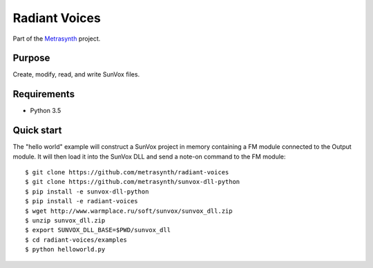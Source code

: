 Radiant Voices
==============

|buildstatus| |docs|

Part of the Metrasynth_ project.

.. _Metrasynth: https://metrasynth.github.io/


Purpose
-------

Create, modify, read, and write SunVox files.


Requirements
------------

- Python 3.5


Quick start
-----------

The "hello world" example will construct a SunVox project in memory
containing a FM module connected to the Output module.
It will then load it into the SunVox DLL and send a note-on command to the
FM module::

    $ git clone https://github.com/metrasynth/radiant-voices
    $ git clone https://github.com/metrasynth/sunvox-dll-python
    $ pip install -e sunvox-dll-python
    $ pip install -e radiant-voices
    $ wget http://www.warmplace.ru/soft/sunvox/sunvox_dll.zip
    $ unzip sunvox_dll.zip
    $ export SUNVOX_DLL_BASE=$PWD/sunvox_dll
    $ cd radiant-voices/examples
    $ python helloworld.py


.. |buildstatus| image:: https://img.shields.io/travis/metrasynth/radiant-voices.svg?style=flat
    :alt: build status
    :scale: 100%
    :target: https://travis-ci.org/metrasynth/radiant-voices

.. |docs| image:: https://readthedocs.org/projects/radiant-voices/badge/?version=latest
    :alt: Documentation Status
    :scale: 100%
    :target: https://radiant-voices.readthedocs.io/en/latest/?badge=latest
